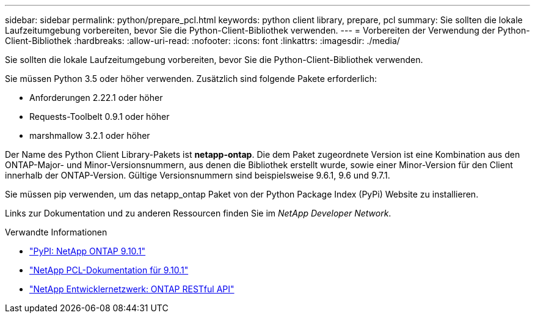 ---
sidebar: sidebar 
permalink: python/prepare_pcl.html 
keywords: python client library, prepare, pcl 
summary: Sie sollten die lokale Laufzeitumgebung vorbereiten, bevor Sie die Python-Client-Bibliothek verwenden. 
---
= Vorbereiten der Verwendung der Python-Client-Bibliothek
:hardbreaks:
:allow-uri-read: 
:nofooter: 
:icons: font
:linkattrs: 
:imagesdir: ./media/


[role="lead"]
Sie sollten die lokale Laufzeitumgebung vorbereiten, bevor Sie die Python-Client-Bibliothek verwenden.

Sie müssen Python 3.5 oder höher verwenden. Zusätzlich sind folgende Pakete erforderlich:

* Anforderungen 2.22.1 oder höher
* Requests-Toolbelt 0.9.1 oder höher
* marshmallow 3.2.1 oder höher


Der Name des Python Client Library-Pakets ist *netapp-ontap*. Die dem Paket zugeordnete Version ist eine Kombination aus den ONTAP-Major- und Minor-Versionsnummern, aus denen die Bibliothek erstellt wurde, sowie einer Minor-Version für den Client innerhalb der ONTAP-Version. Gültige Versionsnummern sind beispielsweise 9.6.1, 9.6 und 9.7.1.

Sie müssen pip verwenden, um das netapp_ontap Paket von der Python Package Index (PyPi) Website zu installieren.

Links zur Dokumentation und zu anderen Ressourcen finden Sie im _NetApp Developer Network_.

.Verwandte Informationen
* https://pypi.org/project/netapp-ontap["PyPI: NetApp ONTAP 9.10.1"^]
* https://library.netapp.com/ecmdocs/ECMLP2879970/html/index.html["NetApp PCL-Dokumentation für 9.10.1"^]
* https://devnet.netapp.com/restapi.php["NetApp Entwicklernetzwerk: ONTAP RESTful API"^]

